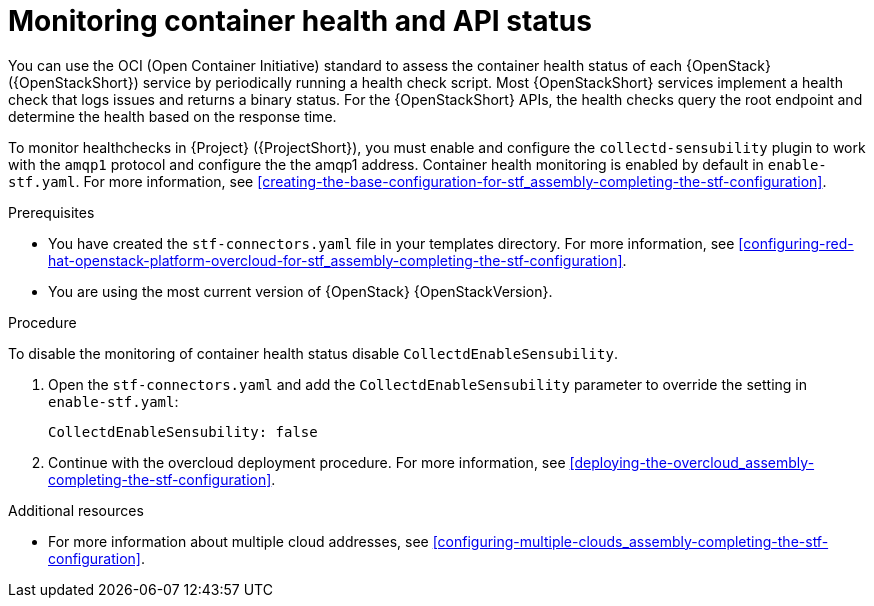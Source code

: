 [id="monitoring-container-health-and-api-status_{context}"]
= Monitoring container health and API status

[role="_abstract"]
You can use the OCI (Open Container Initiative) standard to assess the container health status of each {OpenStack} ({OpenStackShort}) service by periodically running a health check script. Most {OpenStackShort} services implement a health check that logs issues and returns a binary status. For the {OpenStackShort} APIs, the health checks query the root endpoint and determine the health based on the response time.

To monitor healthchecks in {Project} ({ProjectShort}), you must enable and configure the `collectd-sensubility` plugin to work with the `amqp1` protocol and configure the the amqp1 address. Container health monitoring is enabled by default in `enable-stf.yaml`. For more information, see xref:creating-the-base-configuration-for-stf_assembly-completing-the-stf-configuration[].

.Prerequisites

* You have created the `stf-connectors.yaml` file in your templates directory. For more information, see xref:configuring-red-hat-openstack-platform-overcloud-for-stf_assembly-completing-the-stf-configuration[].

* You are using the most current version of {OpenStack} {OpenStackVersion}.

.Procedure

To disable the monitoring of container health status disable `CollectdEnableSensubility`.

. Open the `stf-connectors.yaml` and add the `CollectdEnableSensubility` parameter to override the setting in `enable-stf.yaml`:
+
[source,yaml]
----
CollectdEnableSensubility: false
----

. Continue with the overcloud deployment procedure. For more information, see xref:deploying-the-overcloud_assembly-completing-the-stf-configuration[].

.Additional resources

* For more information about multiple cloud addresses, see xref:configuring-multiple-clouds_assembly-completing-the-stf-configuration[].
